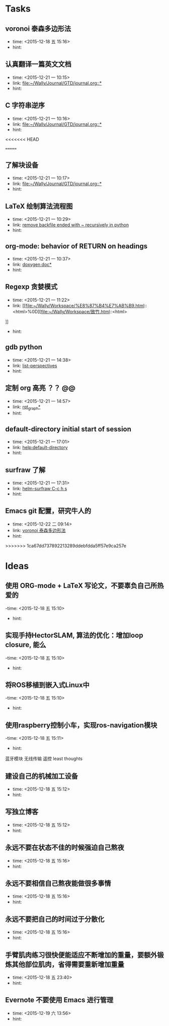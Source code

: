 # inbox.org --- GTD files that contains temperary or raw thoughts

# author: Tagerill Wong <buaaben@163.com>

# The input of inbox.org must not be edited directly. Only org-capture
# should work. On the other hand,  org-capture should only affects
# this single GTD file.
# Infact not any label should be used here.

# Notes:
# 1. TODO keywords should not be labeled here. Instead,  it should be
# labeled when refile some item to task.organic
# 2. This file contains 2 parts:
#    1) Tasks: tasks to be arranged and refiled to task.org
#    2) Ideas: thoughts to be combed.


* Tasks
** voronoi 泰森多边形法
- time: <2015-12-18 五 15:16>
- hint:
** 认真翻译一篇英文文档
- time: <2015-12-21 一 10:15>
- link: [[file:~/Wally/Journal/GTD/journal.org::*]]
- hint:
** C 字符串逆序
- time: <2015-12-21 一 10:16>
- link: [[file:~/Wally/Journal/GTD/journal.org::*]]
- hint:
<<<<<<< HEAD


=======
** 了解块设备
- time: <2015-12-21 一 10:17>
- link: [[file:~/Wally/Journal/GTD/journal.org::*]]
- hint:
** LaTeX 绘制算法流程图
- time: <2015-12-21 一 10:29>
- link: [[file:~/Wally/Journal/GTD/journal.org::*remove%20backfile%20ended%20with%20~%20recursively%20in%20python][remove backfile ended with ~ recursively in python]]
- hint:
** org-mode: behavior of RETURN on headings
- time: <2015-12-21 一 10:37>
- link: [[file:~/Wally/Journal/Note/prog.org::*%5B%5Bhttp://www.stack.nl/~dimitri/doxygen/manual/docblocks.html#pythonblocks%5D%5Bdoxygen%20doc%5D%5D][doxygen doc*]]
- hint:
** Regexp 贪婪模式
- time: <2015-12-21 一 11:22>
- link: [[file:~/Wally/Workspace/%E8%87%B4%E7%AB%B9.html::<html>%0D][file:~/Wally/Workspace/致竹.html::<html>]]
- hint:
** gdb python
- time: <2015-12-21 一 14:38>
- link: [[file:~/Wally/Journal/GTD/journal.org::*list-perspectives][list-perspectives]]
- hint:
** 定制 org 高亮 ？？ @@
- time: <2015-12-21 一 14:57>
- link: [[file:~/Wally/Journal/GTD/journal.org::*%5B%5Bhttp://wiki.ros.org/rqt_graph?distro=jade%5D%5Brqt_graph%5D%5D][rqt_graph*]]
- hint:
** default-directory initial start of session
- time: <2015-12-21 一 17:01>
- link: [[help:default-directory]]
- hint:
** surfraw 了解
- time: <2015-12-21 一 17:31>
- link: [[file:~/Wally/Journal/GTD/journal.org::*helm-surfraw%20C-c%20h%20s][helm-surfraw  C-c h s]]
- hint:
** Emacs git 配置，研究牛人的
- time: <2015-12-22 二 09:14>
- link: [[file:~/Wally/Journal/GTD/inbox.org::*voronoi%20%E6%B3%B0%E6%A3%AE%E5%A4%9A%E8%BE%B9%E5%BD%A2%E6%B3%95][voronoi 泰森多边形法]]
- hint:
>>>>>>> 1ca67dd737892213289ddebfdda5ff57e9ca257e
* Ideas
** 使用 ORG-mode + LaTeX 写论文，不要辜负自己所热爱的
-time: <2015-12-18 五 15:10>
- hint:
** 实现手持HectorSLAM, 算法的优化：增加loop closure, 能么
-time: <2015-12-18 五 15:10>
- hint:
** 将ROS移植到嵌入式Linux中
-time: <2015-12-18 五 15:10>
- hint:
** 使用raspberry控制小车，实现ros-navigation模块
-time: <2015-12-18 五 15:11>
- hint:

蓝牙模块
无线传输 遥控 least thoughts
** 建设自己的机械加工设备
- time: <2015-12-18 五 15:12>
- hint:
** 写独立博客
- time: <2015-12-18 五 15:12>
- hint:
** 永远不要在状态不佳的时候强迫自己熬夜
- time: <2015-12-18 五 15:16>
- hint:
** 永远不要相信自己熬夜能做很多事情
- time: <2015-12-18 五 15:16>
- hint:
** 永远不要把自己的时间过于分散化
- time: <2015-12-18 五 15:16>
- hint:
** 手臂肌肉练习很快便能适应不断增加的重量，要额外锻炼其他部位肌肉，省得需要重新增加重量
- time: <2015-12-18 五 23:40>
- hint:
** Evernote 不要使用 Emacs 进行管理
- time: <2015-12-19 六 13:56>
- hint:
